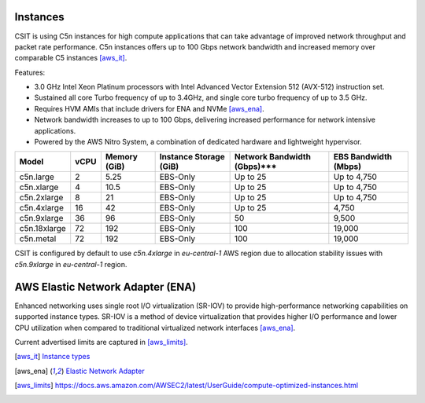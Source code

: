 Instances
---------

CSIT is using C5n instances for high compute applications that can take
advantage of improved network throughput and packet rate performance. C5n
instances offers up to 100 Gbps network bandwidth and increased memory over
comparable C5 instances [aws_it]_.

Features:

- 3.0 GHz Intel Xeon Platinum processors with Intel Advanced Vector Extension
  512 (AVX-512) instruction set.
- Sustained all core Turbo frequency of up to 3.4GHz, and single core turbo
  frequency of up to 3.5 GHz.
- Requires HVM AMIs that include drivers for ENA and NVMe [aws_ena]_.
- Network bandwidth increases to up to 100 Gbps, delivering increased
  performance for network intensive applications.
- Powered by the AWS Nitro System, a combination of dedicated hardware and
  lightweight hypervisor.

+-------------+------+--------------+------------------------+-----------------------------+----------------------+
| Model       | vCPU | Memory (GiB) | Instance Storage (GiB) | Network Bandwidth (Gbps)*** | EBS Bandwidth (Mbps) |
+=============+======+==============+========================+=============================+======================+
|c5n.large    |    2 |         5.25 |        EBS-Only        |                    Up to 25 |          Up to 4,750 |
+-------------+------+--------------+------------------------+-----------------------------+----------------------+
|c5n.xlarge   |    4 |        10.5  |        EBS-Only        |                    Up to 25 |          Up to 4,750 |
+-------------+------+--------------+------------------------+-----------------------------+----------------------+
|c5n.2xlarge  |    8 |        21    |        EBS-Only        |                    Up to 25 |          Up to 4,750 |
+-------------+------+--------------+------------------------+-----------------------------+----------------------+
|c5n.4xlarge  |   16 |        42    |        EBS-Only        |                    Up to 25 |                4,750 |
+-------------+------+--------------+------------------------+-----------------------------+----------------------+
|c5n.9xlarge  |   36 |        96    |        EBS-Only        |                          50 |                9,500 |
+-------------+------+--------------+------------------------+-----------------------------+----------------------+
|c5n.18xlarge |   72 |       192    |        EBS-Only        |                         100 |               19,000 |
+-------------+------+--------------+------------------------+-----------------------------+----------------------+
|c5n.metal    |   72 |       192    |        EBS-Only        |                         100 |               19,000 |
+-------------+------+--------------+------------------------+-----------------------------+----------------------+

CSIT is configured by default to use `c5n.4xlarge` in `eu-central-1` AWS region
due to allocation stability issues with `c5n.9xlarge` in `eu-central-1` region.


AWS Elastic Network Adapter (ENA)
---------------------------------

Enhanced networking uses single root I/O virtualization (SR-IOV) to provide
high-performance networking capabilities on supported instance types. SR-IOV is
a method of device virtualization that provides higher I/O performance and lower
CPU utilization when compared to traditional virtualized network interfaces
[aws_ena]_.

Current advertised limits are captured in [aws_limits]_.

.. [aws_it] `Instance types <https://aws.amazon.com/ec2/instance-types/>`_
.. [aws_ena] `Elastic Network Adapter <https://docs.aws.amazon.com/AWSEC2/latest/UserGuide/enhanced-networking-ena.html>`_
.. [aws_limits] `<https://docs.aws.amazon.com/AWSEC2/latest/UserGuide/compute-optimized-instances.html>`_